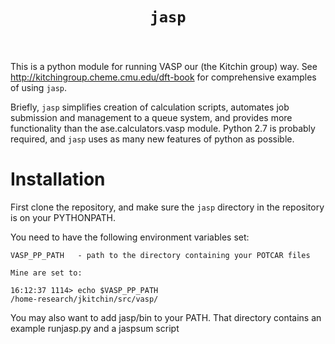 #+TITLE: =jasp=

This is a python module for running VASP our (the Kitchin group) way. See http://kitchingroup.cheme.cmu.edu/dft-book for comprehensive examples of using =jasp=.

Briefly, =jasp= simplifies creation of calculation scripts, automates job submission and management to a queue system, and provides more functionality than the ase.calculators.vasp module. Python 2.7 is probably required, and =jasp= uses as many new features of python as possible.


* Installation
First clone the repository, and make sure the =jasp= directory in the repository is on your PYTHONPATH.

You need to have the following environment variables set:

#+BEGIN_EXAMPLE
VASP_PP_PATH   - path to the directory containing your POTCAR files

Mine are set to:

16:12:37 1114> echo $VASP_PP_PATH
/home-research/jkitchin/src/vasp/
#+END_EXAMPLE

You may also want to add jasp/bin to your PATH. That directory contains an example runjasp.py and a jaspsum script
